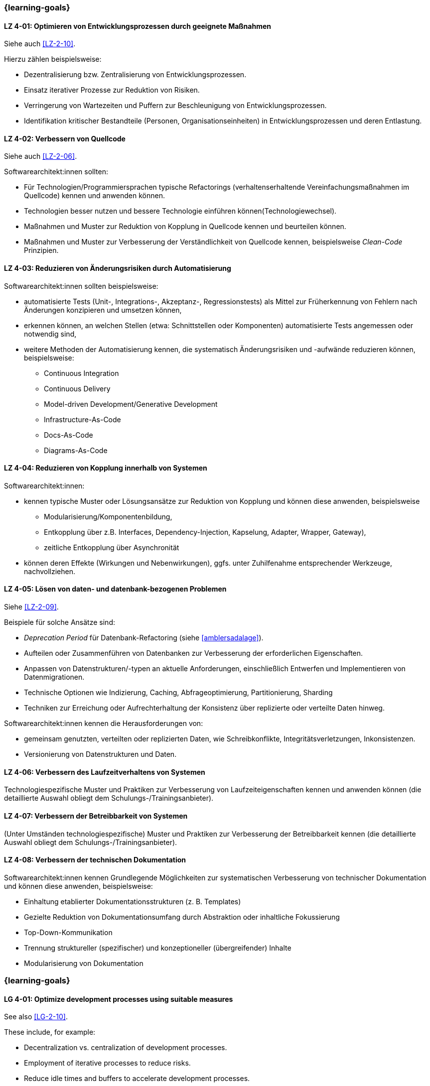 // tag::DE[]
=== {learning-goals}
[[LZ-4-01]]
==== LZ 4-01: Optimieren von Entwicklungsprozessen durch geeignete Maßnahmen

Siehe auch <<LZ-2-10>>.

Hierzu zählen beispielsweise:

* Dezentralisierung bzw. Zentralisierung von Entwicklungsprozessen.
* Einsatz iterativer Prozesse zur Reduktion von Risiken.
* Verringerung von Wartezeiten und Puffern zur Beschleunigung von Entwicklungsprozessen.
* Identifikation kritischer Bestandteile (Personen, Organisationseinheiten) in Entwicklungsprozessen und deren Entlastung.


[[LZ-4-02]]
==== LZ 4-02: Verbessern von  Quellcode

Siehe auch <<LZ-2-06>>.

Softwarearchitekt:innen sollten:

* Für Technologien/Programmiersprachen typische Refactorings (verhaltenserhaltende Vereinfachungsmaßnahmen im Quellcode) kennen und anwenden können.
* Technologien besser nutzen und bessere Technologie einführen können(Technologiewechsel).
* Maßnahmen und Muster zur Reduktion von Kopplung in Quellcode kennen und beurteilen können.
* Maßnahmen und Muster zur Verbesserung der Verständlichkeit von Quellcode kennen, beispielsweise _Clean-Code_ Prinzipien.

[[LZ-4-03]]
==== LZ 4-03: Reduzieren von Änderungsrisiken durch Automatisierung

Softwarearchitekt:innen sollten beispielsweise:

* automatisierte Tests (Unit-, Integrations-, Akzeptanz-, Regressionstests) als Mittel zur Früherkennung von Fehlern nach Änderungen konzipieren und umsetzen können,
* erkennen können, an welchen Stellen (etwa: Schnittstellen oder Komponenten) automatisierte Tests angemessen oder notwendig sind,
* weitere Methoden der Automatisierung kennen, die systematisch Änderungsrisiken und -aufwände reduzieren können, beispielsweise: 
** Continuous Integration
** Continuous Delivery
** Model-driven Development/Generative Development
** Infrastructure-As-Code
** Docs-As-Code
** Diagrams-As-Code


[[LZ-4-04]]
==== LZ 4-04: Reduzieren von Kopplung innerhalb von Systemen

Softwarearchitekt:innen:

* kennen typische Muster oder Lösungsansätze zur Reduktion von Kopplung und können diese anwenden, beispielsweise 
** Modularisierung/Komponentenbildung, 
** Entkopplung über z.B. Interfaces, Dependency-Injection, Kapselung, Adapter, Wrapper, Gateway), 
** zeitliche Entkopplung über Asynchronität
* können deren Effekte (Wirkungen und Nebenwirkungen), ggfs. unter Zuhilfenahme entsprechender Werkzeuge, nachvollziehen.

[[LZ-4-05]]
==== LZ 4-05: Lösen von daten- und datenbank-bezogenen Problemen

Siehe <<LZ-2-09>>.

Beispiele für solche Ansätze sind:

* _Deprecation Period_ für Datenbank-Refactoring (siehe <<amblersadalage>>).
* Aufteilen oder Zusammenführen von Datenbanken zur Verbesserung der erforderlichen Eigenschaften.
* Anpassen von Datenstrukturen/-typen an aktuelle Anforderungen, einschließlich Entwerfen und Implementieren von Datenmigrationen.
* Technische Optionen wie Indizierung, Caching, Abfrageoptimierung, Partitionierung, Sharding
* Techniken zur Erreichung oder Aufrechterhaltung der Konsistenz über replizierte oder verteilte Daten hinweg.

Softwarearchitekt:innen kennen die Herausforderungen von:

* gemeinsam genutzten, verteilten oder replizierten Daten, wie Schreibkonflikte, Integritätsverletzungen, Inkonsistenzen.
* Versionierung von Datenstrukturen und Daten.


[[LZ-4-06]]
==== LZ 4-06: Verbessern des Laufzeitverhaltens von Systemen

Technologiespezifische Muster und Praktiken zur Verbesserung von Laufzeiteigenschaften kennen und anwenden können (die detaillierte Auswahl obliegt dem Schulungs-/Trainingsanbieter).

[[LZ-4-07]]
==== LZ 4-07: Verbessern der Betreibbarkeit von Systemen

(Unter Umständen technologiespezifische) Muster und Praktiken zur Verbesserung der Betreibbarkeit kennen (die detaillierte Auswahl obliegt dem Schulungs-/Trainingsanbieter).

[[LZ-4-08]]
==== LZ 4-08: Verbessern der technischen Dokumentation

Softwarearchitekt:innen kennen Grundlegende Möglichkeiten zur systematischen Verbesserung von technischer Dokumentation und können diese anwenden, beispielsweise:

* Einhaltung etablierter Dokumentationsstrukturen (z. B. Templates)
* Gezielte Reduktion von Dokumentationsumfang durch Abstraktion oder inhaltliche Fokussierung
* Top-Down-Kommunikation
* Trennung struktureller (spezifischer) und konzeptioneller (übergreifender) Inhalte
* Modularisierung von Dokumentation

// end::DE[]

// tag::EN[]
=== {learning-goals}

[[LG-4-01]]
==== LG 4-01: Optimize development processes using suitable measures

See also <<LG-2-10>>.

These include, for example:

* Decentralization vs. centralization of development processes.
* Employment of iterative processes to reduce risks.
* Reduce idle times and buffers to accelerate development processes.
* Identify critical parts (people, organizational units) in development processes and possible ways to relieve them.

[[LG-4-02]]
==== LG 4-02: Improve source code

See also <<LG-2-06>>.

Software architects should:

* know and assess typical technology/programming language-specific refactorings (semantics preserving simplification measures in source code).
* know how to improve use of technology or how to introduce better technology (change of technology).
* know and be able to assess measures and patterns to reduce coupling at source code level.
* know measures and patterns to make source code more comprehensible, e.g., _Clean Code_ principles.


[[LG-4-03]]
==== LG 4-03: Reduce change risks through automation

Software architects should, for example:

* be able to design and implement automated tests (unit, integration, acceptance, regression tests) as a means of early detection of errors after changes,
* be able to recognize where (e.g., interfaces or components) automated tests are appropriate or necessary,
* be familiar with other automation methods that can systematically reduce change risks and effort, for example: 
** Continuous integration
** Continuous delivery
** Model-driven development/generative development
** Infrastructure-as-code
** Docs-as-code
** Diagrams-as-code


[[LG-4-04]]
==== LG 4-04: Reduce coupling within systems

Software architects:

* know typical patterns or approaches to reduce internal coupling and can apply these (e.g.:
** modularization/component building, 
** decoupling via interfaces, dependency injection, encapsulation, adapter, wrapper, gateway, 
** decoupling by asynchronous communication
* understand their impact (effects and side-effects), possibly by using appropriate tools.


[[LG-4-05]]
==== LG 4-05: Solve data- and database-related problems

See <<LG-2-09>>.

Examples of such approaches include:

* _Deprecation period_ pattern for database refactoring (see <<amblersadalage>>).
* Splitting or merging databases to improve required qualities.
* Adjusting data structures/types to current requirements, including designing and implementing data migrations.
* Technical options like indexing, caching, query optimization, partitioning, sharding 
* Techniques to achieve or maintain consistency across replicated or distributed data.

Software architects know the challenges of:

* shared, distributed or replicated data, like write conflicts, integrity violations, inconsistencies.
* versioning of data structures and data.


[[LG-4-06]]
==== LG 4-06: Improve runtime behavior of systems

Know and be able to apply technology-specific patterns and practices to improve runtime properties (specific choices are at the training provider’s discretion).

[[LG-4-07]]
==== LG 4-07: Improve system operability using suitable practices

(Possibly technology specific) patterns and practices to improve system operations (specific choices are at the training provider’s discretion).

[[LG-4-08]]
==== LG 4-08:  Improve technical documentation 

Software architects know fundamental options for systematic improvement of technical documentation and can apply these, such as:

* Compliance with established document structures (e.g., templates)
* Targeted reduction of documentation volume through abstraction or focussing on essential topics
* Top-down communication,
* Separation of structural (specific) and conceptual (overarching) contents.
* Modularization of documentation

// end::EN[]


